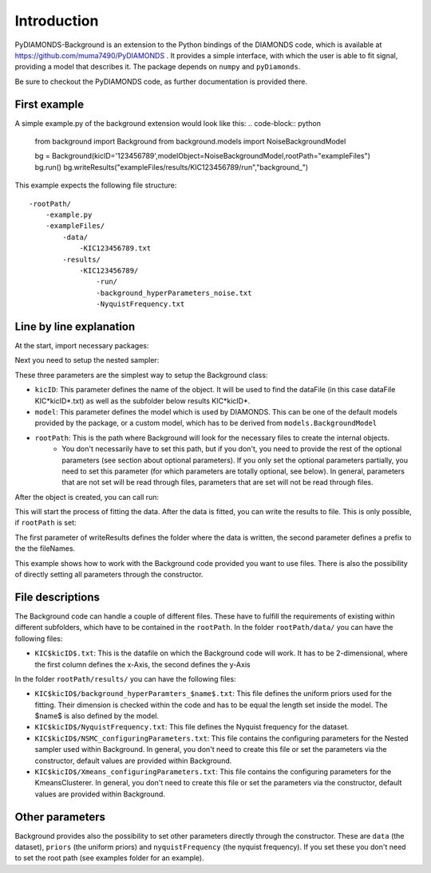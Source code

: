 Introduction
============
PyDIAMONDS-Background is an extension to the Python bindings of the DIAMONDS code, which is available at
https://github.com/muma7490/PyDIAMONDS . It provides a simple interface, with which the user is able to fit signal,
providing a model that describes it. The package depends on ``numpy`` and ``pyDiamonds``.

Be sure to checkout the PyDIAMONDS code, as further documentation is provided there.

First example
-------------
A simple example.py of the background extension would look like this:
.. code-block:: python
    from background import Background
    from background.models import NoiseBackgroundModel

    bg = Background(kicID='123456789',modelObject=NoiseBackgroundModel,rootPath="exampleFiles")
    bg.run()
    bg.writeResults("exampleFiles/results/KIC123456789/run","background_")

This example expects the following file structure::

    -rootPath/
        -example.py
        -exampleFiles/
            -data/
                -KIC123456789.txt
            -results/
                -KIC123456789/
                    -run/
                    -background_hyperParameters_noise.txt
                    -NyquistFrequency.txt

Line by line explanation
------------------------
At the start, import necessary packages:

.. code-block:: python
    from background import Background
    from background.models import NoiseBackgroundModel

Next you need to setup the nested sampler:

.. code-block:: python
    bg = Background(kicID='123456789',model=NoiseBackgroundModel,rootPath="exampleFiles")

These three parameters are the simplest way to setup the Background class:

+   ``kicID``: This parameter defines the name of the object. It will be used to find the dataFile (in this case dataFile KIC*kicID*.txt) as well as the subfolder below results KIC*kicID*.
+   ``model``: This parameter defines the model which is used by DIAMONDS. This can be one of the default models provided by the package, or a custom model, which has to be derived from ``models.BackgroundModel``
+   ``rootPath``: This is the path where Background will look for the necessary files to create the internal objects.
        +   You don't necessarily have to set this path, but if you don't, you need to provide the rest of the optional
            parameters (see section about optional parameters). If you only set the optional parameters partially, you
            need to set this parameter (for which parameters are totally optional, see below). In general, parameters
            that are not set will be read through files, parameters that are set will not be read through files.

After the object is created, you can call run:

.. code-block:: python
    bg.run()

This will start the process of fitting the data. After the data is fitted, you can write the results to file. This is
only possible, if ``rootPath`` is set:

.. code-block:: python
    bg.writeResults("exampleFiles/results/KIC123456789/run","background")

The first parameter of writeResults defines the folder where the data is written, the second parameter defines a prefix
to the the fileNames.

This example shows how to work with the Background code provided you want to use files. There is also the possibility of
directly setting all parameters through the constructor.

File descriptions
-----------------

The Background code can handle a couple of different files. These have to fulfill the requirements of existing within
different subfolders, which have to be contained in the ``rootPath``. In the folder ``rootPath/data/`` you can have the
following files:

*   ``KIC$kicID$.txt``: This is the datafile on which the Background code will work. It has to be 2-dimensional, where
    the first column defines the x-Axis, the second defines the y-Axis

In the folder ``rootPath/results/`` you can have the following files:

*   ``KIC$kicID$/background_hyperParamters_$name$.txt``: This file defines the uniform priors used for the fitting.
    Their dimension is checked within the code and has to be equal the length set inside the model. The $name$ is also
    defined by the model.
*   ``KIC$kicID$/NyquistFrequency.txt``: This file defines the Nyquist frequency for the dataset.
*   ``KIC$kicID$/NSMC_configuringParameters.txt``: This file contains the configuring parameters for the Nested sampler
    used within Background. In general, you don't need to create this file or set the parameters via the constructor,
    default values are provided within Background.
*   ``KIC$kicID$/Xmeans_configuringParameters.txt``: This file contains the configuring parameters for the
    KmeansClusterer. In general, you don't need to create this file or set the parameters via the constructor,
    default values are provided within Background.

Other parameters
----------------

Background provides also the possibility to set other parameters directly through the constructor. These are
``data`` (the dataset), ``priors`` (the uniform priors) and ``nyquistFrequency`` (the nyquist frequency). If you set
these you don't need to set the root path (see examples folder for an example).






